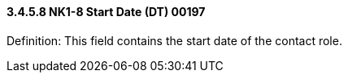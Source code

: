 ==== *3.4.5.8* NK1-8 Start Date (DT) 00197

Definition: This field contains the start date of the contact role.

